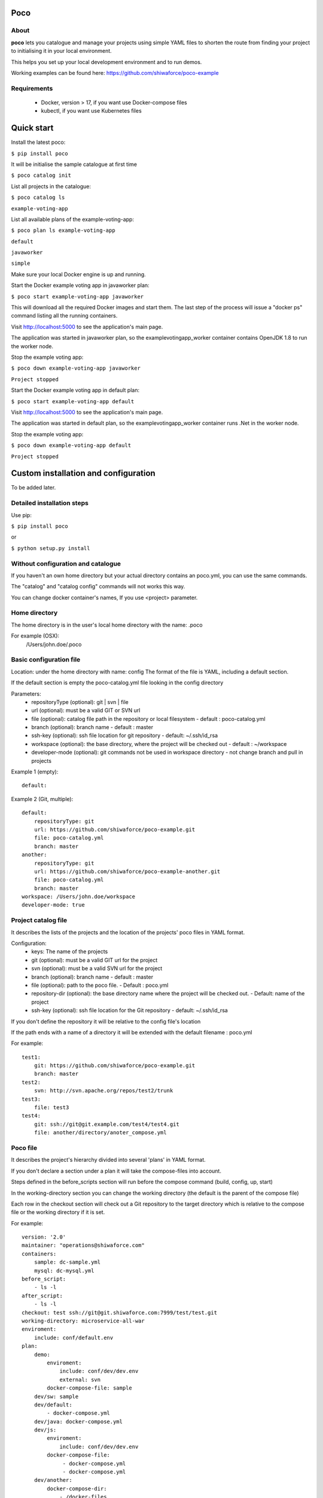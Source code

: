 Poco
====

.. image:: https://travis-ci.org/shiwaforce/poco.svg?branch=master
    :target: https://travis-ci.org/shiwaforce/poco

.. image:: https://img.shields.io/pypi/v/poco.svg
    :target: https://pypi.python.org/pypi/poco

.. image:: https://img.shields.io/pypi/pyversions/poco.svg
    :target: https://pypi.python.org/pypi/poco

.. image:: logo.jpg
    :height: 200px
    :width: 200px

About
-----

**poco** lets you catalogue and manage your projects using simple YAML files to shorten the route from finding your project to initialising it in your local environment.

This helps you set up your local development environment and to run demos.

Working examples can be found here: https://github.com/shiwaforce/poco-example

Requirements
------------

 - Docker, version > 17, if you want use Docker-compose files
 - kubectl, if you want use Kubernetes files

Quick start
===========

.. image:: https://asciinema.org/a/137172.png
    :target: https://asciinema.org/a/137172

Install the latest poco:

``$ pip install poco``

It will be initialise the sample catalogue at first time

``$ poco catalog init``

List all projects in the catalogue:

``$ poco catalog ls``

``example-voting-app``

List all available plans of the example-voting-app:

``$ poco plan ls example-voting-app``

``default``

``javaworker``

``simple``

Make sure your local Docker engine is up and running.

Start the Docker example voting app in javaworker plan:

``$ poco start example-voting-app javaworker``

This will download all the required Docker images and start them. The last step of the process will issue a "docker ps" command listing all the running containers.

Visit http://localhost:5000 to see the application's main page.

The application was started in javaworker plan, so the examplevotingapp_worker container contains OpenJDK 1.8 to run the worker node.

Stop the example voting app:

``$ poco down example-voting-app javaworker``

``Project stopped``

Start the Docker example voting app in default plan:

``$ poco start example-voting-app default``

Visit http://localhost:5000 to see the application's main page.

The application was started in default plan, so the examplevotingapp_worker container runs .Net in the worker node.

Stop the example voting app:

``$ poco down example-voting-app default``

``Project stopped``

Custom installation and configuration
=====================================

To be added later.

Detailed installation steps
---------------------------

Use pip:

``$ pip install poco``

or

``$ python setup.py install``

Without configuration and catalogue
-----------------------------------

If you haven't an own home directory but your actual directory contains an poco.yml, you can use the same commands.

The "catalog" and "catalog config" commands will not works this way.

You can change docker container's names, If you use <project> parameter.

Home directory
--------------

The home directory is in the user's local home directory with the name: .poco

For example (OSX):
    /Users/john.doe/.poco

Basic configuration file
------------------------

Location: under the home directory with name: config
The format of the file is YAML, including a default section.

If the default section is empty the poco-catalog.yml file looking in the config directory

Parameters:
 - repositoryType (optional):  git | svn | file
 - url (optional): must be a valid GIT or SVN url
 - file (optional): catalog file path in the repository or local filesystem - default : poco-catalog.yml
 - branch (optional): branch name - default : master
 - ssh-key (optional): ssh file location for git repository - default: ~/.ssh/id_rsa
 - workspace (optional): the base directory, where the project will be checked out - default : ~/workspace
 - developer-mode (optional): git commands not be used in workspace directory - not change branch and pull in projects

Example 1 (empty):
::

    default:

Example 2 (Git, multiple):
::

    default:
        repositoryType: git
        url: https://github.com/shiwaforce/poco-example.git
        file: poco-catalog.yml
        branch: master
    another:
        repositoryType: git
        url: https://github.com/shiwaforce/poco-example-another.git
        file: poco-catalog.yml
        branch: master
    workspace: /Users/john.doe/workspace
    developer-mode: true

Project catalog file
--------------------

It describes the lists of the projects and the location of the projects' poco files in YAML format.

Configuration:
 - keys: The name of the projects
 - git (optional): must be a valid GIT url for the project
 - svn (optional): must be a valid SVN url for the project
 - branch (optional): branch name - default : master
 - file (optional): path to the poco file. - Default : poco.yml
 - repository-dir (optional): the base directory name where the project will be checked out. - Default: name of the project
 - ssh-key (optional): ssh file location for the Git repository - default: ~/.ssh/id_rsa

If you don't define the repository it will be relative to the config file's location

If the path ends with a name of a directory it will be extended with the default filename : poco.yml

For example:
::

    test1:
        git: https://github.com/shiwaforce/poco-example.git
        branch: master
    test2:
        svn: http://svn.apache.org/repos/test2/trunk
    test3:
        file: test3
    test4:
        git: ssh://git@git.example.com/test4/test4.git
        file: another/directory/anoter_compose.yml

Poco file
---------

It describes the project's hierarchy divided into several 'plans' in YAML format.

If you don't declare a section under a plan it will take the compose-files into account.

Steps defined in the before_scripts section will run before the compose command (build, config, up, start)

In the working-directory section you can change the working directory (the default is the parent
of the compose file)

Each row in the checkout section will check out a Git repository to the target directory
which is relative to the compose file or the working directory if it is set.

For example:
::

    version: '2.0'
    maintainer: "operations@shiwaforce.com"
    containers:
        sample: dc-sample.yml
        mysql: dc-mysql.yml
    before_script:
        - ls -l
    after_script:
        - ls -l
    checkout: test ssh://git@git.shiwaforce.com:7999/test/test.git
    working-directory: microservice-all-war
    enviroment:
        include: conf/default.env
    plan:
        demo:
            enviroment:
                include: conf/dev/dev.env
                external: svn
            docker-compose-file: sample
        dev/sw: sample
        dev/default:
            - docker-compose.yml
        dev/java: docker-compose.yml
        dev/js:
            enviroment:
                include: conf/dev/dev.env
            docker-compose-file:
                 - docker-compose.yml
                 - docker-compose.yml
        dev/another:
            docker-compose-dir:
                - /docker-files
        dev/kubernetes:
            kubernetes-file:
                - kubernetes-file1.yaml
                - kubernetes-file2.yaml

Commands
--------

    **poco catalog add [<target-dir>] [<catalog>]**

adds the current directory (or target directory) to the poco-catalog - default or selected (if it is a Git repository)

    **poco catalog ls**

lists the available projects (from the poco-catalog file)

    **poco catalog config**

prints the local config

    **poco catalog branch <branch> [<catalog>] [-f]**

switches branch in the poco-catalog (default is the name with 'default' or the first) repository, use -f to force

    **poco catalog branches [<catalog>]**

lists the available poco-catalog (default is the name with 'default' or the first) repository branches

    **poco catalog push [<catalog>]**

pushes poco-catalog (default is the name with 'default' or the first) changes to the repository (if it is not a local file)

    **poco catalog remove <project>**

removes selected project form the poco-catalog

    **poco config <project> [plan]**

prints the full config for selected project with plan (docker-compose file with environment variables or kubernetes describe)

    **poco clean**

cleans up all docker images, volumes and pulled repositories and data

    **poco init <project>**

initialises selected project with the following steps:
creates the poco file if it does not exist
creates the docker-compose sample file if it does not exist

    **poco install <project> [plan]**

installs selected project with selected plan
gets project descriptors from repository

    **poco up <project> [plan]**

starts the project with selected plan (if exists)
installs if it isn't installed yet

    **poco down <project> [plan]**

stops docker or kubernetes containers belonging the given project with selected plan

    **poco build <project> [plan]**

builds docker images for the selected project with the specified plan (not works with Kubernetes)

    **poco ps <project> [plan]**

lists the state of docker images or kubernetes in selected project

    **poco plan ls <project>**

lists available plans in selected projects

    **poco pull <project> [plan]**

pulls docker images for the specified project with the selected plan (not works with Kubernetes)

    **poco start <project> [plan]**

alternative for up

    **poco stop <project> [plan]**

alternative for down

    **poco restart <project> [plan]**

restarts docker or kubernetes containers which belong to the specified project with selected plan

    **poco log <project> [plan]**

prints log from docker or kubernetes containers which belongs to the specified project with selected plan

    **poco logs <project> [plan]**

prints log from docker or kubernetes containers which belongs to the specified project with selected plan

    **poco branch <project> <branch>**

switches branch in the specified project repository

    **poco branches <project>**

lists the available project repository branches


Local uninstall
---------------

Delete the egg file from the current Python site-packages (for example: poco-0.15-py2.7)

OSX
"""
remove script from /usr/local/bin (poco)

License
-------

MIT

Contributors
------------

`ShiwaForce.com Inc.  <https://www.shiwaforce.com/en/>`_
